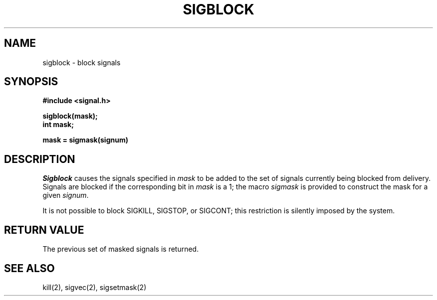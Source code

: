 .\" Copyright (c) 1983 The Regents of the University of California.
.\" All rights reserved.
.\"
.\" Redistribution and use in source and binary forms, with or without
.\" modification, are permitted provided that the following conditions
.\" are met:
.\" 1. Redistributions of source code must retain the above copyright
.\"    notice, this list of conditions and the following disclaimer.
.\" 2. Redistributions in binary form must reproduce the above copyright
.\"    notice, this list of conditions and the following disclaimer in the
.\"    documentation and/or other materials provided with the distribution.
.\" 3. All advertising materials mentioning features or use of this software
.\"    must display the following acknowledgement:
.\"	This product includes software developed by the University of
.\"	California, Berkeley and its contributors.
.\" 4. Neither the name of the University nor the names of its contributors
.\"    may be used to endorse or promote products derived from this software
.\"    without specific prior written permission.
.\"
.\" THIS SOFTWARE IS PROVIDED BY THE REGENTS AND CONTRIBUTORS ``AS IS'' AND
.\" ANY EXPRESS OR IMPLIED WARRANTIES, INCLUDING, BUT NOT LIMITED TO, THE
.\" IMPLIED WARRANTIES OF MERCHANTABILITY AND FITNESS FOR A PARTICULAR PURPOSE
.\" ARE DISCLAIMED.  IN NO EVENT SHALL THE REGENTS OR CONTRIBUTORS BE LIABLE
.\" FOR ANY DIRECT, INDIRECT, INCIDENTAL, SPECIAL, EXEMPLARY, OR CONSEQUENTIAL
.\" DAMAGES (INCLUDING, BUT NOT LIMITED TO, PROCUREMENT OF SUBSTITUTE GOODS
.\" OR SERVICES; LOSS OF USE, DATA, OR PROFITS; OR BUSINESS INTERRUPTION)
.\" HOWEVER CAUSED AND ON ANY THEORY OF LIABILITY, WHETHER IN CONTRACT, STRICT
.\" LIABILITY, OR TORT (INCLUDING NEGLIGENCE OR OTHERWISE) ARISING IN ANY WAY
.\" OUT OF THE USE OF THIS SOFTWARE, EVEN IF ADVISED OF THE POSSIBILITY OF
.\" SUCH DAMAGE.
.\"
.\"	@(#)sigblock.2	6.5 (Berkeley) 06/23/90
.\"
.TH SIGBLOCK 2 ""
.UC 5
.SH NAME
sigblock \- block signals
.SH SYNOPSIS
.nf
.B #include <signal.h>

.B sigblock(mask);
.B int mask;

.B mask = sigmask(signum)
.SH DESCRIPTION
.I Sigblock
causes the signals specified in
.I mask
to be added to the set of signals currently
being blocked from delivery.
Signals are blocked if the
corresponding bit in 
.I mask
is a 1; the macro
.I sigmask
is provided to construct the mask for a given
.IR signum .
.PP
It is not possible to block SIGKILL,
SIGSTOP, or SIGCONT;  this restriction is silently
imposed by the system.
.SH "RETURN VALUE
The previous set of masked signals is returned.
.SH "SEE ALSO"
kill(2), sigvec(2), sigsetmask(2)
